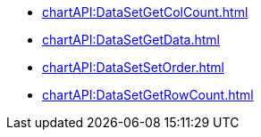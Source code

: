 **** xref:chartAPI:DataSetGetColCount.adoc[]
**** xref:chartAPI:DataSetGetData.adoc[]
**** xref:chartAPI:DataSetSetOrder.adoc[]
**** xref:chartAPI:DataSetGetRowCount.adoc[]